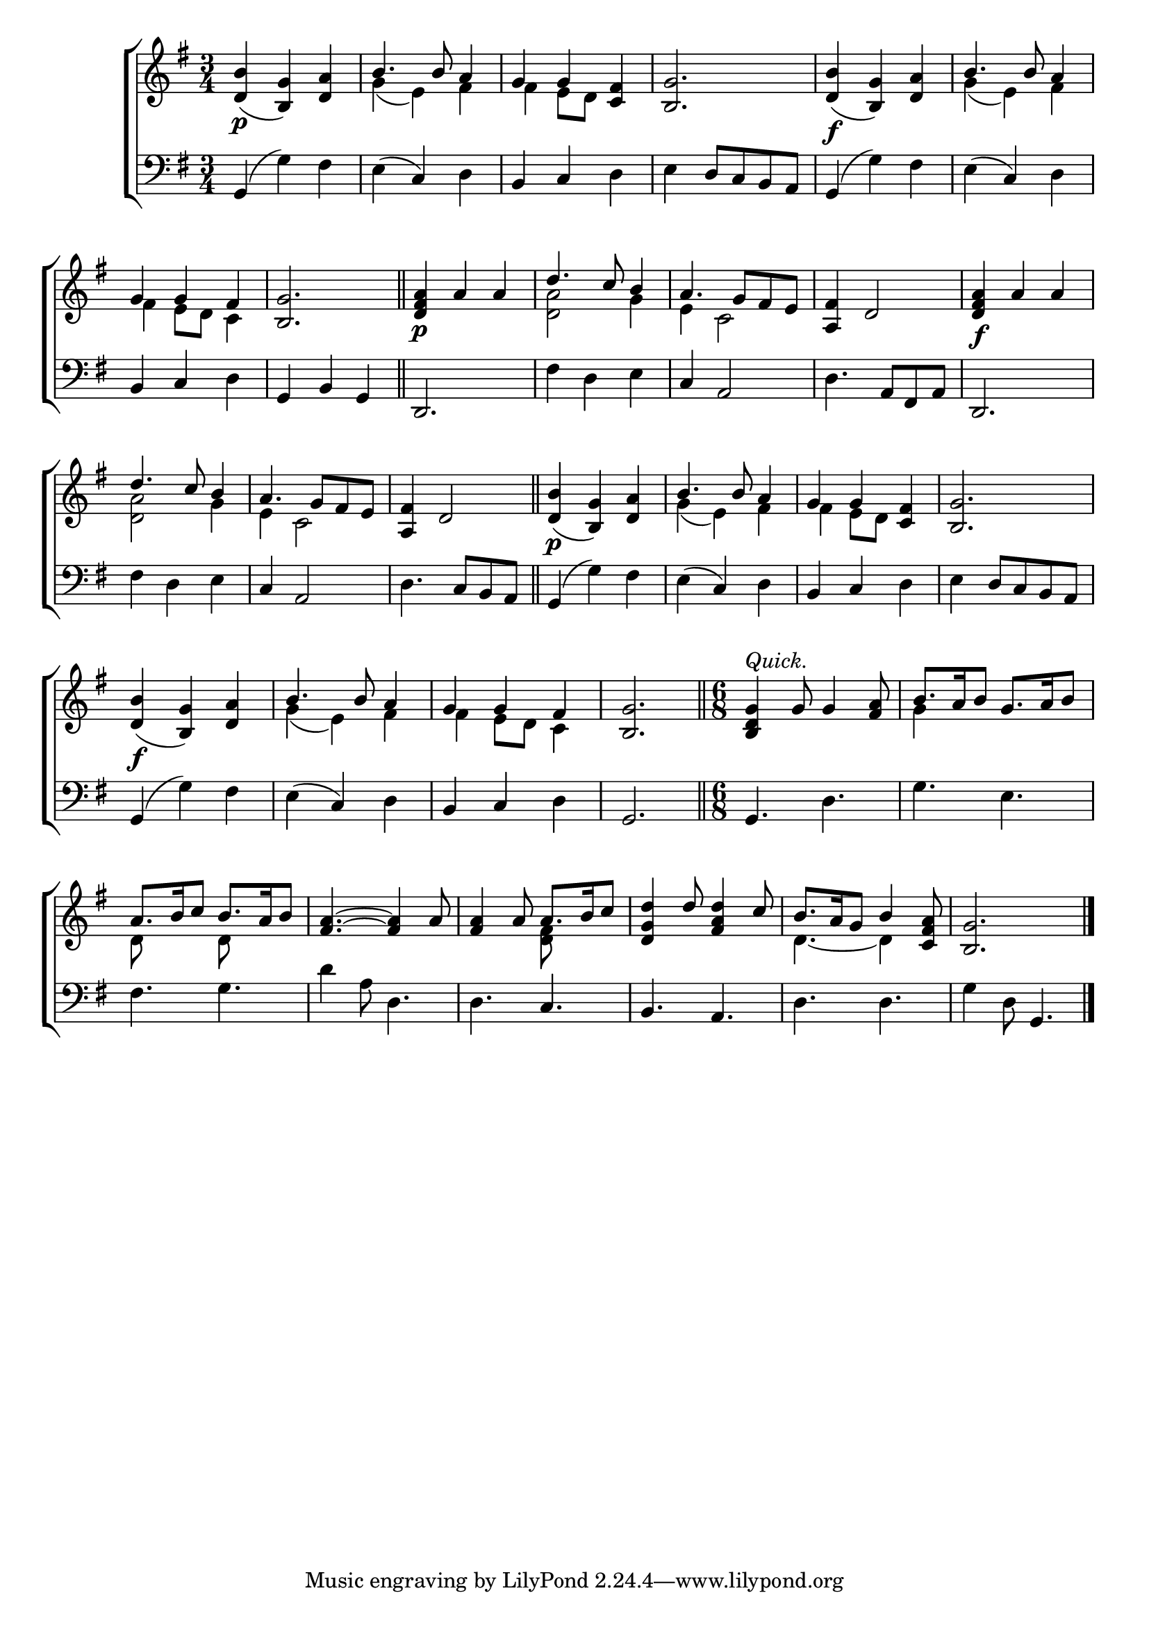 \version "2.22.0"
\language "english"

global = {
	\time 3/4
	\key g \major
}

mBreak = {\break}

\header {
%	title = \markup {\medium \caps "Title."}
%	poet = ""
%	composer = ""

%	meter = \markup {\italic "Slow."}
%	arranger = ""
}
\score {

	\new ChoirStaff {
	<<
		\new Staff = "up"  {
		<<
			\global
			\new 	Voice = "one" 	\fixed c' {
				\voiceOne
				<d b>4_(\p <b, g>4) <d a>4 | b4. b8 a4 | g4 g4 < c fs>4  | <b, g>2. | <d b>4_(\f <b, g>4) <d a>4 | b4. b8 a4 | \mBreak 
				g4 g4 fs4 | <b, g>2. \bar "||" | <d fs a>4\p a4 a4 | d'4. c'8 b4 | a4. g8 fs8 e8 | <a, fs>4 d2 | <d fs a>4\f a4 a4 | \mBreak 
				d'4. c'8 b4 | a4. g8 fs8 e8 | <a, fs>4 d2 \bar "||" | <d b>4_(\p <b, g>) <d a> | b4. b8 a4 | g4 g4 <c fs>4 | <b, g>2. | \mBreak 
				<d b>4_(\f <b, g>4) <d a>4 | b4. b8 a4 | g4 g4 fs4 | <b, g>2. \bar "||" | 
				\time 6/8 <b, d g>4^\markup {\italic "Quick."} g8 g4 <fs a>8 | b8. a16 b8 g8. a16 b8 | \mBreak
				a8. b16 c'8 b8. a16 b8 | <fs a>4.~ <fs a>4 a8 | <fs a>4 a8 a8. b16 c'8 | 
				<d g d'>4 d'8 <fs a d'>4 c'8 | b8. a16 g8 b4 <c fs a>8 | <b, g>2. \fine | \mBreak
				
			}	% end voice one
			\new Voice  \fixed c' {
				\voiceTwo
				s2. | g4( e4) fs4 | fs4 e8 d8 s4 | s2.*2 | g4( e4) fs4 |
				fs4 e8 d8 c4 | s2.*2 | <d a>2 g4 | e4 c2 | s2.*2 |
				<d a>2 g4 | e4 c2 | s2.*2 | g4( e4) fs4 | fs4 e8 d8 s4 | s2. |
				s2. | g4( e4) fs4 | fs4 e8 d8 c4 | s2.*2 | g4 s2 |
				d8 s4 d8 s4 | s2. | s4. <d fs>8 s4 | s2. | d4.~ d4 s8 | s2. |
			} % end voice two
		>>
		} % end staff up
		
		\new Lyrics \lyricmode {	% verse one
		  
		}	% end lyrics verse one
		
		\new   Staff = "down" {
		<<
			\clef bass
			\global
			\new Voice {
				g,4( g4) fs4 | e4( c4) d4 | b,4 c4 d4 | e4 d8 c8 b,8 a,8 | g,4( g4) fs4 | e4( c4) d4 |
				b,4 c4 d4 | g,4 b,4 g,4 | d,2. | fs4 d4 e4 | c4 a,2 | d4. a,8 fs,8 a,8 | d,2. | 
				fs4 d4 e4 | c4 a,2 | d4. c8 b,8 a,8 | g,4( g4) fs4 | e4( c4) d4 | b,4 c4 d4 | e4 d8 c8 b,8 a,8 | 
				g,4( g4) fs4 | e4( c4) d4 | b,4 c4 d4 | g,2. | g,4. d4. | g4. e4. |
				fs4. g4. | d'4 a8 d4. | d4. c4. | b,4. a,4. | d4. d4. | g4 d8 g,4. | \fine
			} % end voice three
	% end voice four

		>>
		} % end staff down
	>>
	} % end choir staff

	\layout{
		\context{
			\Score {
			\omit  BarNumber
			%\override LyricText.self-alignment-X = #LEFT
			\override Staff.Rest.voiced-position=0
			}%end score
		}%end context
	}%end layout

}%end score